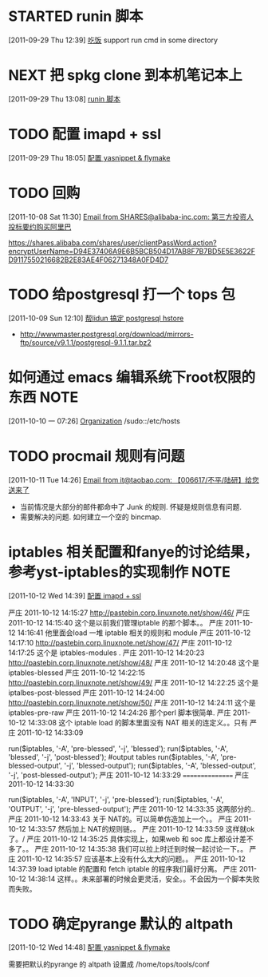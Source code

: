 * STARTED runin 脚本
  :LOGBOOK:
  CLOCK: [2011-09-29 Thu 12:40]--[2011-09-29 Thu 13:08] =>  0:28
  :END:
[2011-09-29 Thu 12:39]
[[file:~/org/health_ent.org::*%E5%90%83%E9%A5%AD][吃饭]]
	support run cmd in some directory

* NEXT 把 spkg clone 到本机笔记本上
  :LOGBOOK:
  CLOCK: [2011-09-29 Thu 13:08]--[2011-09-29 Thu 13:14] =>  0:06
  :END:
[2011-09-29 Thu 13:08]
[[file:~/org/refile.org::*runin%20%E8%84%9A%E6%9C%AC][runin 脚本]]
* TODO 配置 imapd + ssl
  :LOGBOOK:
  CLOCK: [2011-09-29 Thu 18:05]--[2011-09-29 四 18:15] =>  0:10
  :END:
[2011-09-29 Thu 18:05]
[[file:~/org/gemstone.org::*%E9%85%8D%E7%BD%AE%20yasnippet%20&%20flymake][配置 yasnippet & flymake]]
 

* TODO 回购
  :LOGBOOK:
  CLOCK: [2011-10-08 Sat 11:30]--[2011-10-08 Sat 11:40] =>  0:10
  :END:
[2011-10-08 Sat 11:30]
[[gnus:Junk#1750506965.23141316708747540.JavaMail.root@UNKNOWN.aliyun.com][Email from SHARES@alibaba-inc.com: 第三方投资人投标要约购买阿里巴]]

https://shares.alibaba.com/shares/user/clientPassWord.action?encryptUserName=D94E37406A9E6B5BCB504D17AB8F7B7BD5E5E3622FD9117550216682B2E83AE4F06271348A0FD4D7


* TODO 给postgresql 打一个 tops 包
  :LOGBOOK:
  CLOCK: [2011-10-09 Sun 12:10]--[2011-10-09 Sun 15:01] =>  2:51
  :END:
[2011-10-09 Sun 12:10]
[[file:~/org/refile.org::*%E5%B8%AElidun%20%E6%90%9E%E5%AE%9A%20postgresql%20hstore][帮lidun 搞定 postgresql hstore]]
  - http://wwwmaster.postgresql.org/download/mirrors-ftp/source/v9.1.1/postgresql-9.1.1.tar.bz2
    
* 如何通过 emacs 编辑系统下root权限的东西 			       :NOTE:
   :LOGBOOK:
   CLOCK: [2011-10-10 一 07:26]--[2011-10-10 一 07:29] =>  0:03
   :END:
[2011-10-10 一 07:26]
[[id:eb155a82-92b2-4f25-a3c6-0304591af2f9][Organization]]
   /sudo::/etc/hosts
* TODO procmail 规则有问题
  :LOGBOOK:
  CLOCK: [2011-10-11 Tue 14:26]--[2011-10-11 Tue 14:28] =>  0:02
  :END:
[2011-10-11 Tue 14:26]
[[gnus:Greetings#201101240409.p0O4331R005555@nagios.taobao.ali.com][Email from it@taobao.com: 【006617/不平/陆研】给您送来了]]

	- 当前情况是大部分的邮件都命中了 Junk 的规则. 怀疑是规则信息有问题.
	- 需要解决的问题. 如何建立一个空的 bincmap.
* iptables 相关配置和fanye的讨论结果，参考yst-iptables的实现制作 		       :NOTE:
   :LOGBOOK:
   CLOCK: [2011-10-12 Wed 14:39]--[2011-10-12 Wed 14:40] =>  0:01
   :END:
[2011-10-12 Wed 14:39]
[[file:~/org/refile.org::*%E9%85%8D%E7%BD%AE%20imapd%20%2B%20ssl][配置 imapd + ssl]]

严庄 2011-10-12 14:15:27
 http://pastebin.corp.linuxnote.net/show/46/
严庄 2011-10-12 14:15:40
 这个是以前我们管理iptable 的那个脚本。。
严庄 2011-10-12 14:16:41
 他里面会load 一堆 iptable 相关的规则和 module
严庄 2011-10-12 14:17:10
 http://pastebin.corp.linuxnote.net/show/47/
严庄 2011-10-12 14:17:25
 这个是 iptables-modules . 
严庄 2011-10-12 14:20:23
 http://pastebin.corp.linuxnote.net/show/48/
严庄 2011-10-12 14:20:48
 这个是 iptables-blessed
严庄 2011-10-12 14:22:15
 http://pastebin.corp.linuxnote.net/show/49/
严庄 2011-10-12 14:22:25
 这个是 iptalbes-post-blessed
严庄 2011-10-12 14:24:00
 http://pastebin.corp.linuxnote.net/show/50/
严庄 2011-10-12 14:24:11
 这个是 iptables-pre-raw
严庄 2011-10-12 14:24:26
 那个perl 脚本很简单.
严庄 2011-10-12 14:33:08
 这个 iptable load 的脚本里面没有 NAT 相关的连定义。。只有 
严庄 2011-10-12 14:33:09
    # link tables to each other
    run($iptables, '-A', 'pre-blessed', '-j', 'blessed');
    run($iptables, '-A', 'blessed', '-j', 'post-blessed');
    #output tables
    run($iptables, '-A', 'pre-blessed-output', '-j', 'blessed-output');
    run($iptables, '-A', 'blessed-output', '-j', 'post-blessed-output');
严庄 2011-10-12 14:33:29
 ================
严庄 2011-10-12 14:33:30
         # link top to input chain
        run($iptables, '-A', 'INPUT', '-j', 'pre-blessed');
        run($iptables, '-A', 'OUTPUT', '-j', 'pre-blessed-output');
严庄 2011-10-12 14:33:35
 这两部分的..
严庄 2011-10-12 14:33:43
 关于 NAT的。可以简单仿造加上一个。。
严庄 2011-10-12 14:33:57
 然后加上 NAT的规则链。。
严庄 2011-10-12 14:33:59
 这样就ok了。/
严庄 2011-10-12 14:35:25
 具体实现上，如果web 和 soc 库上都设计差不多了。。
严庄 2011-10-12 14:35:38
 我们可以拉上时迁到时候一起讨论一下。。
严庄 2011-10-12 14:35:57
 应该基本上没有什么太大的问题。。
严庄 2011-10-12 14:37:39
 load iptable 的配置和 fetch iptable 的程序我们最好分离。
严庄 2011-10-12 14:38:14
 这样。。未来部署的时候会更灵活，安全。。不会因为一个脚本失败而失败。
* TODO 确定pyrange 默认的 altpath
  :LOGBOOK:
  CLOCK: [2011-10-12 Wed 14:48]--[2011-10-12 Wed 14:49] =>  0:01
  :END:
[2011-10-12 Wed 14:48]
[[file:~/org/gemstone.org::*%E9%85%8D%E7%BD%AE%20yasnippet%20&%20flymake][配置 yasnippet & flymake]]

	需要把默认的pyrange 的 altpath 设置成 /home/tops/tools/conf

